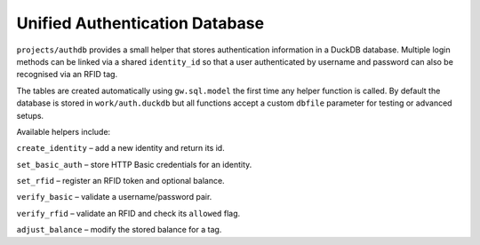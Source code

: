 Unified Authentication Database
-------------------------------

``projects/authdb`` provides a small helper that stores authentication
information in a DuckDB database.  Multiple login methods can be linked
via a shared ``identity_id`` so that a user authenticated by username
and password can also be recognised via an RFID tag.

The tables are created automatically using ``gw.sql.model`` the first time
any helper function is called.  By default the database is stored in
``work/auth.duckdb`` but all functions accept a custom ``dbfile``
parameter for testing or advanced setups.

Available helpers include:

``create_identity`` – add a new identity and return its id.

``set_basic_auth`` – store HTTP Basic credentials for an identity.

``set_rfid`` – register an RFID token and optional balance.

``verify_basic`` – validate a username/password pair.

``verify_rfid`` – validate an RFID and check its ``allowed`` flag.

``adjust_balance`` – modify the stored balance for a tag.
